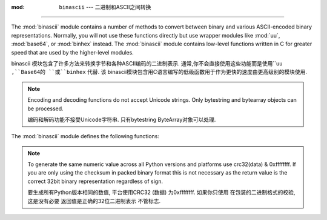 :mod: ``binascii`` --- 二进制和ASCII之间转换
====================================================

.. module:: binascii
   :synopsis: Tools for converting between binary and various ASCII-encoded binary
              representations.


.. index::
   module: uu
   module: base64
   module: binhex

The :mod:`binascii` module contains a number of methods to convert between
binary and various ASCII-encoded binary representations. Normally, you will not
use these functions directly but use wrapper modules like :mod:`uu`,
:mod:`base64`, or :mod:`binhex` instead. The :mod:`binascii` module contains
low-level functions written in C for greater speed that are used by the
higher-level modules.

binascii 模块包含了许多方法来转换字节和各种ASCII编码的二进制表示. 
通常,你不会直接使用这些功能而是使用``uu ``,``Base64的 ``或``binhex`` 代替. 该
binascii模块包含用C语言编写的低级函数用于作为更快的速度由更高级别的模块使用. 


.. note::

   Encoding and decoding functions do not accept Unicode strings.  Only bytestring
   and bytearray objects can be processed.

   编码和解码功能不接受Unicode字符串. 只有bytestring
   ByteArray对象可以处理. 

The :mod:`binascii` module defines the following functions:


.. function:: a2b_uu(string)

   Convert a single line of uuencoded data back to binary and return the binary
   data. Lines normally contain 45 (binary) bytes, except for the last line. Line
   data may be followed by whitespace.

   一个单行UUENCODED数据转换成二进制文件,并返回二进制
   数据. 线通常含有45 (二进制) 字节,除了最后一行. 线
   数据可能后跟空白. 


.. function:: b2a_uu(data)

   Convert binary data to a line of ASCII characters, the return value is the
   converted line, including a newline char. The length of *data* should be at most
   45.

   ASCII字符转换成二进制的数据,返回值是
   转换线,包括一个换行符的字符.  *数据*长度应在最
   45. 


.. function:: a2b_base64(string)

   Convert a block of base64 data back to binary and return the binary data. More
   than one line may be passed at a time.

   转换的Base64编码的二进制数据块,并返回返回二进制
   data. 超过一行可能是通过一次. 


.. function:: b2a_base64(data)

   Convert binary data to a line of ASCII characters in base64 coding. The return
   value is the converted line, including a newline char. The length of *data*
   should be at most 57 to adhere to the base64 standard.

   以base64编码转换ASCII字符的二进制数据. 返回
   值是转换线,包括一个换行符的字符.  *数据的长度*
   最多57应坚持的base64标准. 


.. function:: a2b_qp(string, header=False)

   Convert a block of quoted-printable data back to binary and return the binary
   data. More than one line may be passed at a time. If the optional argument
   *header* is present and true, underscores will be decoded as spaces.

   使用quoted - printable数据块转换成二进制文件,并返回二进制
   数据. 多个行可能是一次通过. 如果可选的参数
   *头*,是当前和真实,强调将作为空间解码. 

   .. versionchanged:: 3.2
      Accept only bytestring or bytearray objects as input.


.. function:: b2a_qp(data, quotetabs=False, istext=True, header=False)

   Convert binary data to a line(s) of ASCII characters in quoted-printable
   encoding.  The return value is the converted line(s). If the optional argument
   *quotetabs* is present and true, all tabs and spaces will be encoded.   If the
   optional argument *istext* is present and true, newlines are not encoded but
   trailing whitespace will be encoded. If the optional argument *header* is
   present and true, spaces will be encoded as underscores per RFC1522. If the
   optional argument *header* is present and false, newline characters will be
   encoded as well; otherwise linefeed conversion might corrupt the binary data
   stream.

   二进制数据转换成一个ASCII字符的行 (S) 在使用quoted - printable
   编码. 返回值是转换线 (S) . 如果可选的参数
   * quotetabs目前的和真实的,所有的空格和制表符将被编码. 如果
   可选参数* ISTEXT*是目前的和真实的,换行不编码,但
   结尾的空白将被编码. 如果可选参数*头*
   目前真实,空格会被编码为每RFC1522强调. 如果
   可选参数*头*是当前和假,换行符将
   编码;否则换行的转换可能会损坏的二进制数据
   流. ...


.. function:: a2b_hqx(string)

   Convert binhex4 formatted ASCII data to binary, without doing RLE-decompression.
   The string should contain a complete number of binary bytes, or (in case of the
   last portion of the binhex4 data) have the remaining bits zero.

   binhex4格式的ASCII数据转换为二进制,而不做RLE减压. 
   该字符串应该包含一个完整的二进制字节数,或 (在本案
   最后一部分的binhex4数据) ,其余位为零. 




.. function:: rledecode_hqx(data)

   Perform RLE-decompression on the data, as per the binhex4 standard. The
   algorithm uses ``0x90`` after a byte as a repeat indicator, followed by a count.
   A count of ``0`` specifies a byte value of ``0x90``. The routine returns the
   decompressed data, unless data input data ends in an orphaned repeat indicator,
   in which case the :exc:`Incomplete` exception is raised.

   执行上的数据,按binhex4标准,RLE减压.   "
   算法使用 "0x90" 后重复计数的指标,一个字节. 
   一个 "0" count指定的 "0x90字节的值" . 例程返回
   解压后的数据,除非数据输入数据在一个孤立的重复指标的结束,
   在这种情况下: 商务顾客: '不完整的`引发异常. 

   .. versionchanged:: 3.2
      Accept only bytestring or bytearray objects as input.


.. function:: rlecode_hqx(data)

   Perform binhex4 style RLE-compression on *data* and return the result.


.. function:: b2a_hqx(data)

   Perform hexbin4 binary-to-ASCII translation and return the resulting string. The
   argument should already be RLE-coded, and have a length divisible by 3 (except
   possibly the last fragment).

   执行hexbin4二进制到ASCII码翻译,并返回结果字符串.   "
   参数应该已经RLE编码,并已被3整除的长度 (除
   可能是最后一个片段) . 


.. function:: crc_hqx(data, crc)

   Compute the binhex4 crc value of *data*, starting with an initial *crc* and
   returning the result.

   计算binhex4 CRC值*数据*,启动和初始* CRC*返回结果. 


.. function:: crc32(data[, crc])

   Compute CRC-32, the 32-bit checksum of data, starting with an initial crc.  This
   is consistent with the ZIP file checksum.  Since the algorithm is designed for
   use as a checksum algorithm, it is not suitable for use as a general hash
   algorithm.  Use as follows::

   的32位校验和数据,计算的CRC - 32,从最初的CRC. 这
   与ZIP文件的校验和相一致. 由于算法的设计
   使用一个校验和算法,它是不适合作为一般的哈希
   算法. 使用如下::

      print(binascii.crc32(b"hello world"))
      # Or, in two pieces:
      crc = binascii.crc32(b"hello")
      crc = binascii.crc32(b" world", crc) & 0xffffffff
      print('crc32 = {:#010x}'.format(crc))

.. note::
   To generate the same numeric value across all Python versions and
   platforms use crc32(data) & 0xffffffff.  If you are only using
   the checksum in packed binary format this is not necessary as the
   return value is the correct 32bit binary representation
   regardless of sign.

   要生成所有Python版本相同的数值,
   平台使用CRC32 (数据) 为0xffffffff. 如果你只使用
   在包装的二进制格式的校验,这是没有必要
   返回值是正确的32位二进制表示
   不管标志. 


.. function:: b2a_hex(data)
              hexlify(data)

   Return the hexadecimal representation of the binary *data*.  Every byte of
   *data* is converted into the corresponding 2-digit hex representation.  The
   resulting string is therefore twice as long as the length of *data*.

   返回十六进制表示的二进制数据**每一个字节
   *数据转换成相应的2位数的十六进制表示.   "
   因此,得到的字符串*数据的长度的两倍长*.


.. function:: a2b_hex(hexstr)
              unhexlify(hexstr)

   Return the binary data represented by the hexadecimal string *hexstr*.  This
   function is the inverse of :func:`b2a_hex`. *hexstr* must contain an even number
   of hexadecimal digits (which can be upper or lower case), otherwise a
   :exc:`TypeError` is raised.

   返回的十六进制字符串表示的二进制数据* hexstr*这
   函数是逆: FUNC: `b2a_hex`.  * hexstr*必须包含偶数
   十六进制数字 (可以是大写或小写) ,否则
   : 商务顾客: `TypeError异常`引发. 

   .. versionchanged:: 3.2
      Accept only bytestring or bytearray objects as input.


.. exception:: Error

   Exception raised on errors. These are usually programming errors.


.. exception:: Incomplete

   Exception raised on incomplete data. These are usually not programming errors,
   but may be handled by reading a little more data and trying again.

   不完整的数据异常. 这些通常是不编程错误,
   但可能是处理读多一点的数据,并再次尝试. 


.. seealso::

   Module :mod:`base64`
      Support for base64 encoding used in MIME email messages.

   Module :mod:`binhex`
      Support for the binhex format used on the Macintosh.

   Module :mod:`uu`
      Support for UU encoding used on Unix.

   Module :mod:`quopri`
      Support for quoted-printable encoding used in MIME email messages.

